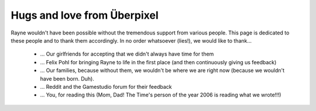 .. _thanks.rst:

*****************************
Hugs and love from Überpixel
*****************************

Rayne wouldn't have been possible without the tremendous support from various people. This page is dedicated to these people and to thank them accordingly. In no order whatsoever (lies!), we would like to thank...

  * ... Our girlfriends for accepting that we didn't always have time for them
  * ... Felix Pohl for bringing Rayne to life in the first place (and then continuously giving us feedback)
  * ... Our families, because without them, we wouldn't be where we are right now (because we wouldn't have been born. Duh).
  * ... Reddit and the Gamestudio forum for their feedback
  * ... You, for reading this (Mom, Dad! The Time's person of the year 2006 is reading what we wrote!!!)